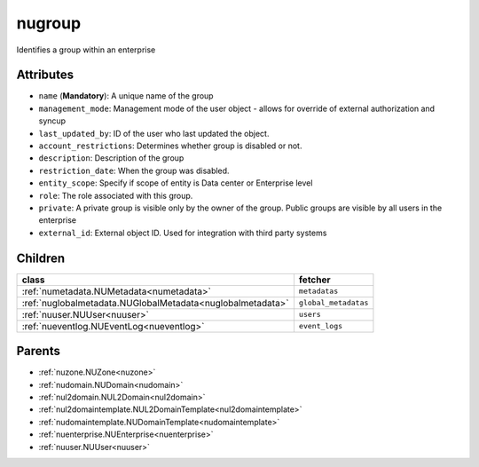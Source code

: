 .. _nugroup:

nugroup
===========================================

.. class:: nugroup.NUGroup(bambou.nurest_object.NUMetaRESTObject,):

Identifies a group within an enterprise


Attributes
----------


- ``name`` (**Mandatory**): A unique name of the group

- ``management_mode``: Management mode of the user object - allows for override of external authorization and syncup

- ``last_updated_by``: ID of the user who last updated the object.

- ``account_restrictions``: Determines whether group is disabled or not.

- ``description``: Description of the group

- ``restriction_date``: When the group was disabled.

- ``entity_scope``: Specify if scope of entity is Data center or Enterprise level

- ``role``: The role associated with this group.

- ``private``: A private group is visible only by the owner of the group. Public groups are visible by all users in the enterprise

- ``external_id``: External object ID. Used for integration with third party systems




Children
--------

================================================================================================================================================               ==========================================================================================
**class**                                                                                                                                                      **fetcher**

:ref:`numetadata.NUMetadata<numetadata>`                                                                                                                         ``metadatas`` 
:ref:`nuglobalmetadata.NUGlobalMetadata<nuglobalmetadata>`                                                                                                       ``global_metadatas`` 
:ref:`nuuser.NUUser<nuuser>`                                                                                                                                     ``users`` 
:ref:`nueventlog.NUEventLog<nueventlog>`                                                                                                                         ``event_logs`` 
================================================================================================================================================               ==========================================================================================



Parents
--------


- :ref:`nuzone.NUZone<nuzone>`

- :ref:`nudomain.NUDomain<nudomain>`

- :ref:`nul2domain.NUL2Domain<nul2domain>`

- :ref:`nul2domaintemplate.NUL2DomainTemplate<nul2domaintemplate>`

- :ref:`nudomaintemplate.NUDomainTemplate<nudomaintemplate>`

- :ref:`nuenterprise.NUEnterprise<nuenterprise>`

- :ref:`nuuser.NUUser<nuuser>`

